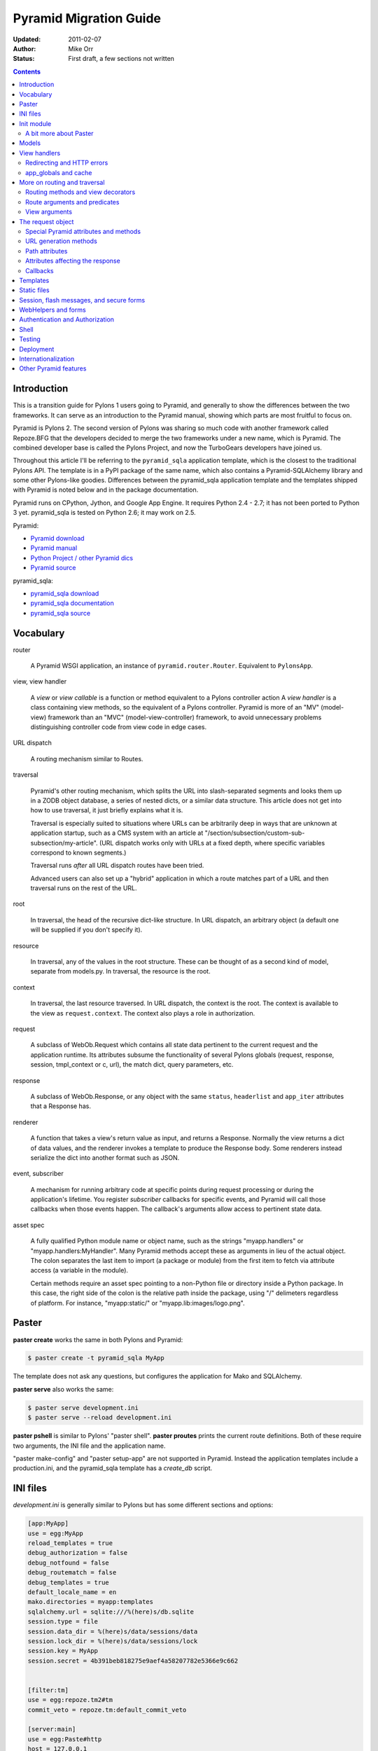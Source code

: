 Pyramid Migration Guide
%%%%%%%%%%%%%%%%%%%%%%%
:Updated: 2011-02-07
:Author: Mike Orr
:Status: First draft, a few sections not written


.. contents::

.. highlight:: python
   :linenothreshold: 5

Introduction
============

This is a transition guide for Pylons 1 users going to Pyramid, and generally to
show the differences between the two frameworks. It can serve as an
introduction to the Pyramid manual, showing which parts are most fruitful to
focus on.

Pyramid is Pylons 2. The second version of Pylons was sharing so much code with
another framework called Repoze.BFG that the developers decided to merge the two
frameworks under a new name, which is Pyramid. The combined developer base is
called the Pylons Project, and now the TurboGears developers have joined us. 

Throughout this article I'll be referring to the ``pyramid_sqla`` application
template, which is the closest to the traditional Pylons API. The template is
in a PyPI package of the same name, which also contains a Pyramid-SQLAlchemy
library and some other Pylons-like goodies. Differences between the
pyramid_sqla application template and the templates shipped with Pyramid is
noted below and in the package documentation.

Pyramid runs on CPython, Jython, and Google App Engine. It requires Python 2.4
- 2.7; it has not been ported to Python 3 yet. pyramid_sqla is tested on
Python 2.6; it may work on 2.5.


Pyramid:

* `Pyramid download <http://python.org/pypi/pyramid>`_
* `Pyramid manual <http://python.org/pypi/pyramid>`_
* `Python Project / other Pyramid dics <http://docs.pylonsproject.org/>`_
* `Pyramid source <https://github.com/Pylons/pyramid>`_

pyramid_sqla:

* `pyramid_sqla download <http://python.org/pypi/pyramid_sqla>`_
* `pyramid_sqla documentation <https://bytebucket.org/sluggo/pyramid_sqla/wiki/html/index.html>`_
* `pyramid_sqla source <https://bitbucket.org/sluggo/pyramid_sqla/src>`_

Vocabulary
==========

router

    A Pyramid WSGI application, an instance of ``pyramid.router.Router``.
    Equivalent to ``PylonsApp``.

view, view handler

    A *view* or *view callable* is a function or method equivalent to a Pylons
    controller action A *view handler* is a class containing view methods, so
    the equivalent of a Pylons controller. Pyramid is more of an "MV"
    (model-view) framework than an "MVC" (model-view-controller) framework, to
    avoid unnecessary problems distinguishing controller code from view code in
    edge cases.

URL dispatch

    A routing mechanism similar to Routes.

traversal

    Pyramid's other routing mechanism, which splits the URL into
    slash-separated segments and looks them up in a ZODB object database, a
    series of nested dicts, or a similar data structure. This article does not
    get into how to use traversal, it just briefly explains what it is.

    Traversal is especially suited to situations where URLs can be arbitrarily
    deep in ways that are unknown at application startup, such as a CMS system
    with an article at "/section/subsection/custom-sub-subsection/my-article".
    (URL dispatch works only with URLs at a fixed depth, where specific
    variables correspond to known segments.)

    Traversal runs *after* all URL dispatch routes have been tried. 
    
    Advanced users can also set up a "hybrid" application in which a route
    matches part of a URL and then traversal runs on the rest of the URL.

root

    In traversal, the head of the recursive dict-like structure. In URL
    dispatch, an arbitrary object (a default one will be supplied if you don't
    specify it).

resource

    In traversal, any of the values in the root structure. These can be thought
    of as a second kind of model, separate from models.py. In traversal, the
    resource is the root.

context

    In traversal, the last resource traversed. In URL dispatch, the context is
    the root.  The context is available to the view as ``request.context``. The
    context also plays a role in authorization.

request

    A subclass of WebOb.Request which contains all state data pertinent to the
    current request and the application runtime. Its attributes subsume the
    functionality of several Pylons globals (request, response, session,
    tmpl_context or c, url), the match dict, query parameters, etc. 

response

    A subclass of WebOb.Response, or any object with the same ``status``,
    ``headerlist`` and ``app_iter`` attributes that a Response has.  

renderer

    A function that takes a view's return value as input, and returns a Response.
    Normally the view returns a dict of data values, and the renderer
    invokes a template to produce the Response body. Some renderers instead
    serialize the dict into another format such as JSON.

event, subscriber

    A mechanism for running arbitrary code at specific points during request
    processing or during the application's lifetime. You register *subscriber*
    callbacks for specific events, and Pyramid will call those callbacks when
    those events happen. The callback's arguments allow access to pertinent
    state data.

asset spec

    A fully qualified Python module name or object name, such as the strings
    "myapp.handlers" or "myapp.handlers:MyHandler". Many Pyramid methods
    accept these as arguments in lieu of the actual object. The colon separates
    the last item to import (a package or module) from the first item to fetch
    via attribute access (a variable in the module).
    
    Certain methods require an asset spec pointing to a non-Python file or
    directory inside a Python package. In this case, the right side of the
    colon is the relative path inside the package, using "/" delimeters
    regardless of platform. For instance, "myapp:static/" or
    "myapp.lib:images/logo.png".

Paster
======

**paster create** works the same in both Pylons and Pyramid:

.. code-block:: sh

    $ paster create -t pyramid_sqla MyApp

The template does not ask any questions, but configures the application for
Mako and SQLAlchemy.

**paster serve** also works the same:

.. code-block:: sh

    $ paster serve development.ini
    $ paster serve --reload development.ini

**paster pshell** is similar to Pylons' "paster shell".  **paster proutes**
prints the current route definitions. Both of these require two arguments, the
INI file and the application name.

"paster make-config" and "paster setup-app" are
not supported in Pyramid. Instead the application templates include a
production.ini, and the pyramid_sqla template has a *create_db* script.

INI files
=========

*development.ini* is generally similar to Pylons but has some different sections
and options:

.. code-block:: ini

    [app:MyApp]
    use = egg:MyApp
    reload_templates = true
    debug_authorization = false
    debug_notfound = false
    debug_routematch = false
    debug_templates = true
    default_locale_name = en
    mako.directories = myapp:templates
    sqlalchemy.url = sqlite:///%(here)s/db.sqlite
    session.type = file
    session.data_dir = %(here)s/data/sessions/data
    session.lock_dir = %(here)s/data/sessions/lock
    session.key = MyApp
    session.secret = 4b391beb818275e9aef4a58207782e5366e9c662


    [filter:tm]
    use = egg:repoze.tm2#tm
    commit_veto = repoze.tm:default_commit_veto

    [server:main]
    use = egg:Paste#http
    host = 127.0.0.1
    port = 5000

.. code-block:: ini

    [pipeline:main]
    pipeline =
        egg:WebError#evalerror
        tm
        MyApp

(We omitted the logging section to keep the example short. Logging is the same
as in Pylons. The pipeline is shown separately due to a limitation in Pygments'
syntax highlighting.)

The first thing to notice is that the main section is "[pipeline:main]", not
"[app:main]". A Paste pipeline defines a series of middlewares. Pyramid does
not have a middleware.py so all middleware is defined in the INI file.  Pyramid
does not have have routing, session, or cache middleware. Pyramid handles
routing and sessions itself, and it doesn't support cache at all (at least out
of the box).  The default development pipeline has three components:

1. WebError's EvalError, which produces the interactive traceback if
   there's an uncaught exception.

2. "tm", defined in the "[filter:tm]" section. This is a database transaction
   manager, a feature TurboGears has long had.  At the end of the request it
   commits the SQLAlchemy scoped session unless an uncaught exception occurs or
   the application returns a 4xx or 5xx status, in which case it rolls back
   the session. It also clears out the session for the next request.

3. "MyApp" is the application, defined in the "[app:MyApp]" section.

The "[app:MyApp]" section has a "use = egg:MyApp" setting, which tells Paste to
load the Pyramid application by its entry point. The "debug\_\*" settings turn
on various debugging features which output to the console. "reload_templates"
causes Mako to check the modify time of each template before rendering it, to
notice any changes. (It also works with Chameleon and some other template
engines.)

"sqlalchemy.url" is your database URL, the same as in Pylons. The "session.\*"
variables are the same as in Pylons. "session.secret" is automatically set to a
random number when the application is created.

The "[server:main]" section is the same as in Pylons.

*production.ini* has a different pipeline:

.. code-block:: ini

    [pipeline:main]
    pipeline =
        weberror
        tm
        MyApp

Here the WebError middleware replaces EvalException. This is exactly what
Pylons does; it's just that Pylons uses a global 'debug' variable to choose the
middleware, and Pyramid just has you configure the middleware directly.
WebError dumps exception tracebacks to the console or emails them the
admistrator. It's is configured in the "[filter:weberror]" section:

.. code-block:: ini

    [filter:weberror]
    use = egg:WebError#error_catcher
    debug = false
    ;error_log = 
    ;show_exceptions_in_wsgi_errors = true
    ;smtp_server = localhost
    ;error_email = janitor@example.com
    ;smtp_username = janitor
    ;smtp_password = "janitor's password"
    ;from_address = paste@localhost
    ;error_subject_prefix = "Pyramid Error"
    ;smtp_use_tls =
    ;error_message =

Again, these are the same settings as Pylons' production.ini, just in a
different format.  Leave that 'debug' variable set to false, otherwise it will
display (static) tracebacks to the user which could give them information to
crack the site. Set the email variables to have exception reports emailed to
you.

The "error_message" variable allows you to customize the error message shown to
the user if an exception occurs. The default message is rather unsatisfactory::

    Server Error

    An error occurred. See the error logs for more information. (Turn debug on
    to display exception reports here) 

This is more of a message to you than a meaningful message to the user, so you
may want to change it. Whatever text you put in the 'error_message' variable
will replace the second paragraph of the message.

In the "[app:MyApp]" section of *production.ini*, all the "debug\_\*" variables and
"reload_templates" are false. This saves some CPU cycles as it's processing
requests. 

The main thing to remember is, **do not use EvalException on a site accessible
from the Internet** (production or development). The interactive traceback
allows anybody to enter arbitrary Python commands which execute with the
application's permissions.  If you must use EvalException exposed to the
Internet, password-protect the site at a higher level (e.g, in Apache), or run
it for just a few minutes to diagnose a particular error.

Because Pyramid uses a pipeline, the application section can't be called
"[app:main]" and has to be "[app:SomethingElse]" instead. This affects some
command-line utilities which require the application section itself, not the
pipeline. "paster pshell" requires you to specify the section name if it's not
"main":

.. code-block:: sh

    $ paster pshell development.ini MyApp

Some other Paster plugins use the syntax "development.ini#MyApp". This does not
any that are commonly used with Pyramid, but we mention it here in case you
encounter it. ("paster setup-app" uses it.)

Obviously it can be kind of annoying to type the application name repeatedly on
the command line, especially if it contains uppercase letters.  You can change
the section name to anything you like (except "main") as long as the same name
is specified in the pipeline. So you might call it "myapp" in all your
applications if you wish.

Init module
===========

A Pyramid application revolves around a top-level ``main()`` function in the
application package::

    # Instantiate your WSGI application
    import myapp
    app = myapp.main(**settings)

The Pylons equivalent is ``make_app()`` in middleware.py. The
``main`` function replaces Pylons' middleware.py, config.py, *and* routing.py,
but is much shorter::

    from pyramid.config import Configurator
    import pyramid_beaker
    import pyramid_sqla

    def main(global_config, **settings):
        """ This function returns a Pyramid WSGI application.
        """
        config = Configurator(settings=settings)
        config.include('pyramid_handlers')
        config.include('pyramid_sqla')

        # Initialize database
        pyramid_sqla.add_engine(settings, prefix='sqlalchemy.')

        # Configure Beaker sessions
        session_factory = pyramid_beaker.session_factory_from_settings(settings)
        config.set_session_factory(session_factory)

        # Configure renderers
        config.add_renderer('.html', 'pyramid.mako_templating.renderer_factory')
        config.add_subscriber('myapp.subscribers.add_renderer_globals',
                              'pyramid.events.BeforeRender')

        # Set up routes and views
        config.add_handler('home', '/', 'myapp.handlers:MainHandler',
                           action='index')
        config.add_handler('main', '/{action}', 'myapp.handlers:MainHandler',
            path_info=r'/(?!favicon\.ico|robots\.txt|w3c)')
        config.add_static_route('myapp', 'static', cache_max_age=3600)

        return config.make_wsgi_app()

Line 8 creates a ``Configurator``, which will create the application. (It's not
the application itself.) Lines 9 and 10 add plug-in functionality to the
configurator. The argument is the name of a module that contains an
``includeme()`` function. Line 9 ultimately creates the
``config.add_handler()`` method; line 10 creates the
``config.add_static_route()`` method. 

Line 13 initialize the ``pyramid_sqla`` library. The call creates a SLQAlchemy
engine based on the config file, binds a SQLAlchemy scoped session to the
engine, and binds a declarative base's metadata to the engine. This is all
preparation for using the model. If your application has multiple databases,
you would initialize them all here. How you'd do this depends on how you intend
to use the databases; patterns for different strategies are in the
``pyramid_sqla`` documentation.

Lines 16 and 17 configure the session factory. 

Line 20 tells Pyramid to render *\*.html* templates using Mako. Pyramid out of
the box renders Mako templates with the *\*.mako* or *\*.mak* extensions, and
Chameleon templates with the *\*.pt* extension, but you have to tell it if you
want to use a different extension or another template engine. Third-party
packages are available for using Jinja2 with Pyramid (``pyramid_jinja2``), and
a Genshi emulator using Chameleon (``pyramid_genshi_chameleon``),

Line 21 registers an event subscriber, which will add several Pylons-like
variables to the template namespace whenever a template is rendered.

Lines 25-29 are routing. Pyramid has several different methods for routing, but
``config.add_handler`` is the one closest to Pylons. The method is not actually
part of the Pyramid core but is added by ``pyramid_handlers`` via the
include call in line 9 above.  We'll
explore routing more fully later. For now we'll just say that  that line 25
connects URL "/" to ``myapp.handlers.MainHandler.index()``, and line 27
connects any one-component URL to a same-name method on the ``MainHandler``
class.

Line 29 is equivalent to the *public* directory in Pylons applications. It's
not a standard part of Pyramid, which handles static files a different way, but
this method is closer to the Pylons tradition. Any URLs which did not match a
dynamic route will be compared to the contents of the *myapp/static* directory,
and if a file exists for the URL, it is served. Unlike Pylons, this happens
after the dynamic routes are tried rather than before. This means that any
dynamic route that might accidentally match a static resource must explicitly
exclude that URL. Lines 27-28 are one such route: "/{action}" would match
"/favicon.ico", "/robots.txt", and "/w3c" (the `machine-readable privacy policy
<http://www.w3.org/P3P/>`_ standard), so it has a ``path_info`` argument to
exclude these.

This is just one of several ways to serve static files in Pyramid, each way
having its own advantages and disadvantages. This is discussed below in the
Static Files section.

Line 31 creates and returns a Pyramid WSGI application based on the
configuration.

This short main function -- compared to Pylons' three functions in three
modules -- allows an entire small application to be defined in a single module.
This is useful only for small demos, but the principle leads to a different
developer culture. Pylons' application template is complex enough that most
people don't stray from it, and the documentation emphasizes using "paster
serve" rather than other invocation methods. Pyramid's docs encourage users to
structure everything outside ``main()`` as they wish, and they describe "paster
serve" as just one way to invoke the application.

You can add or modify keys in the ``settings`` dict before instantiating the
Configurator. This can be used to set default settings, override keys in the
config file, change a value's type, or run the settings through a validator to
make sure they're acceptable to the application (and convert their types). You
can also use this to set "global" variables that you can't conveniently put
anywhere else, such as non-SQL database connections.

A bit more about Paster
-----------------------

"paster serve" does several other things besides calling the main function.
It interpolates "%(here)s" placeholders in the INI file, as well as
variables in the "[DEFAULT]" section (which we aren't using here). It
configures logging, and finds the application by looking up the entry point
specified in the 'use' variable. All this can be done by the following code
in both Pyramid and Pylons::

    import logging.config
    import os
    import paste.deploy.loadwsgi as loadwsgi
    ini_path = "/path/to/development.ini"
    logging.config.fileConfig(ini_path)
    app_dir, ini_file = os.path.split(ini_path)
    app = loadwsgi.loadapp("config:" + ini_file, relative_to=app_dir)

Models
======

The default ``pyramid_sqla`` *models.py* looks like this::

    import logging

    import pyramid_sqla as psa
    import sqlalchemy as sa
    import sqlalchemy.orm as orm
    import transaction

    log = logging.getLogger(__name__)

    Base = psa.get_base()
    Session = psa.get_session()


    #class MyModel(Base):
    #    __tablename__ = 'models'
    #
    #    id = sa.Column(sa.Integer, primary_key=True)
    #    name = sa.Column(sa.Unicode(255), nullable=False)

Instead of a ``meta`` module to hold SQLAlchemy's housekeeping objects,
`pyramid_sqla`` provides a library to contain them. This allows you to
structure your models as a single module or a package without a ``meta`` module
and without circular imports. The library provides a SQLAlchemy scoped session,
a place to store and retrieve engines, and a declarative base. You can use any
or all of these features, or ignore them and define the corresponding objects
yourself. A real application would replace the commented ``MyModel`` class with
one or more ORM classes. The example uses SQLAlchemy's "declarative" syntax,
although of course you don't have to. 

View handlers
=============

The default *handlers.py* looks like this::

    import logging

    from pyramid_handlers import action

    #from myapp.models import MyModel

    log = logging.getLogger(__name__)

    class MainHandler(object):
        def __init__(self, request):
            self.request = request

        @action(renderer='index.html')
        def index(self):
            log.debug("testing logging; entered MainHandler.index()")
            return {'project':'myapp'}

This is clearly different from Pylons, and the ``@action`` decorator looks a
bit like TurboGears. The Pyramid developers decided to go with the
return-a-dict approach because it helps in two use cases: (1) unit testing,
where you want to test the data calculated rather than parsing the HTML output,
and (2) cases where the same data is rendered by different templates or
sometimes as a JSON web service. The testing use is configured by default: the
view decorators decorators do not modify the return value or arguments, but
merely set method attributes or interact with the configurator. The
multi-template scenarios are handled by multiple ``@action`` decorators on the
same method: each decorator can specify a different action name, which
determines which URL goes to it, while using the same view callable.

Pyramid does not have a base handler, although you can create your own to save
``self.request`` and define any shared methods. 

If you have any handler-wide variables you want to pass to template, one trick
is to assign them as attributes to ``self.request.tmpl_context``. That's the
same as as pylons.tmpl_context except it's not a global; it's just an empty
object used to pass request-local data to the template or between handler
methods. Note that non-template renderers such as "json" generally ignore it,
so it's really only useful for HTML-only data like which stylesheet to use.

``index`` is a view method. Its ``@action`` decorator has a ``renderer`` arg
naming a template (defined in *myapp/templates/index.html*). The method itself
does a trivial example of logging and then returns a dict of template variables.

Let's go back to the route that points to this view. ::

    config.add_handler('home', '/', 'myapp.handlers:MainHandler',
                       action='index')

This route is triggered whenever the URL is "/". It  instantiates
``MainHandler``, and calls its ``index`` method. The ``@action`` decorator sets
up a renderer for the view. The renderer takes the view's return value (a
dict), invokes the specified template (index.html) using the dict's variables,
and creates a Response to return to the router. This is the most common pattern
in a Pylons-like Pyramid application. The view also has the option of creating
and returning a Response itself; in this case the renderer will be bypassed. 

Redirecting and HTTP errors
---------------------------

To issue a redirect inside a view, return an HTTPFound::

    from pyramid.httpexceptions import HTTPFound

    def myview(self):
        return HTTPFound(location=request.route_url("foo"))
        # Or to redirect to an external site
        return HTTPFound(location="http://example.com/")

You can return other HTTP errors the same way: ``HTTPNotFound``, ``HTTPGone``,
``HTTPForbidden``, ``HTTPUnauthorized``, ``HTTPInternalServerError``, etc.
These are all subclasses of both ``Response`` and ``Exception``.  Although you
can raise them, Pyramid prefers that you return them instead.

If you intend to raise them, you have to do two extra things. One, define an
exception view for each one that returns the exception object itself
(``request.exception``). Two, if you want to be compatible with Python 2.4 and
2.3, do ``raise HTTPNotFound().exception()`` rather than raising the instance
directly. HTTP exceptions are new-style classes which can't be raised in Python
2.4 or 2.3.  See the Views chapter in the Pyramid manual for details on
exception views and raising HTTP exceptions.

Pyramid catches two non-HTTP exceptions by default,
``pyramid.exceptions.NotFound`` and ``pyramid.exceptions.Forbidden``, which
it sends to the Not Found View and the Forbidden View respectively. You can
override these views to display custom HTML pages.

app_globals and cache
---------------------

Pyramid does not currently have an equivalent to Pylons "app_globals" and
"cache" variables. For "app_globals" you can use the Pyramid registry or
abuse "settings" (the config variables from the INI file, available as
``request.registry.settings``). You can also use ordinary module globals or
class attributes, provided  you don't run multiple instances of Pyramid
applications in the same process. (Pyramid does not encourage multiple
applications per process anyway. Instead Pyramid recommends its extensibility
features such as its Zope Component Architecture, which allow you to write
pieces of code to interfaces and plug them into a single application.)

For caching, you can configure Beaker caching the same way Pylons does, but
this has not been currently documented. `One user's recommendation`_. Perhaps
make a cache object in the registry or settings?

.. _One user's recommendation: http://groups.google.com/group/pylons-devel/browse_thread/thread/b628bc639711889c

More on routing and traversal
=============================

Routing methods and view decorators
-----------------------------------

Pyramid has several routing methods and view decorators. The ones we've seen,
from the ``pyramid_handlers`` package, are:

.. function:: @action(\*\*kw)

   I make a method in a class into a *view* method, which
   ``config.add_handler`` can connect to a URL pattern. By definition, any class
   that contains view methods is a view handler. My most interesting args are 
   'name' and 'renderer'. If 'name' is NOT specified, the action name is the
   same as the method name. If 'name' IS specified, the action name can be
   different. If 'renderer' is specified, it indicates a renderer or template
   (and the template's extension indicates a renderer). If multiple ``@action``
   decorators are put on a single method, each must have a different name, and
   they presumably will have different renderers too.

.. method:: config.add_handler(name, pattern, handler, action=None, \*\*kw)

   I create a route connecting the URL pattern to the handler class. If
   'action' is specified, I connect the route to that specific action (a method
   decorated with the ``@action`` decorator). If 'action' is not specified, the
   pattern must contain a "{action}" placeholder. In that case I scan the
   handler class for all possible actions. It is an error to specify both "{action}"
   and an ``action`` arg. I pass extra keyword args to ``config.add_route``,
   and keyword args in the ``@action`` decorator to ``config.add_view``.

``config.add_handler`` calls two lower-level methods which you can also call
directly:

.. method:: config.add_route(name, pattern, \*\*kw)

   Create a route connecting a URL pattern directly to a view callable outside
   a handler.  The view is specified with a 'view' arg. If the view is a
   function, it must take a Request argument and return a Response (or any
   object with the three required attributes). If it's a class, the constructor
   takes the Request argument and the specified method (``.__call__`` by
   default) is called with no arguments.

.. method:: config.add_view(\*\*kw)

   I register a view (specified with a 'view' arg). In URL dispatch, you
   normally don't call this directly but let ``config.add_handler`` or
   ``config.add_route`` call it for you. In traversal, you call this to
   register a view. The 'name' argument is the view name, which is used by
   traversal to choose which view to invoke.

Two others you should know about:

.. function:: config.scan(package=None)

   I scan the specified package (which may be an asset spec) and import all its
   modules recursively, looking for functions decorated with ``@view_config``.
   For each such function, I call ``add_view`` passing the decorator's args to
   it. I can also scan a package, in which case all submodules in the package
   are recursively scanned. If no package is specified, I scan the caller's
   package (i.e., the entire application). 
   
   I can also be called for my side effect of importing all of a package's
   modules even if none of them contain ``@view_config``.

.. function:: @view_config(\*\*kw)

   I decorate a function so that ``config.scan`` will recognize it as a view
   callable, and I also hold ``add_view`` arguments that ``config.scan`` will
   pick up and apply.  I can also decorate a class or a method in a class.


Route arguments and predicates
------------------------------

``config.add_handler`` accepts a large number of keyword
arguments. We'll list the ones most commonly used with Pylons-like applications
here. For full documentation see the `add_route
<http://docs.pylonsproject.org/projects/pyramid/1.0/api/config.html#pyramid.config.Configurator.add_route>`_
API. Most of these arguments can also be used with ``config.add_route``.

The arguments are divided into *predicate arguments* and *non-predicate
arguments*.  Predicate arguments determine whether the route matches the
current request: all predicates must pass in order for the route to be chosen.

name

    [Non-predicate] The first positional arg; required. This must be a unique name
    for the route, and is used in views and templates to generate the URL.

pattern

    [Predicate] The second positional arg; required. This is the URL path with
    optional "{variable}" placeholders; e.g., "/articles/{id}" or
    "/abc/{filename}.html". The leading slash is optional. By default the
    placeholder matches all characters up to a slash, but you can specify a
    regex to make it match less (e.g., "{variable:\d+}" for a numeric variable)
    or more ("{variable:.*}" to match the entire rest of the URL including
    slashes). The substrings matched by the placeholders will be available as
    *request.matchdict* in the view.

    A wildcard syntax "\*varname" matches the rest of the URL and puts it into
    the matchdict as a tuple of segments instead of a single string.  So a
    pattern "/foo/{action}/\*fizzle" would match a URL "/foo/edit/a/1" and
    produce a matchdict ``{'action': u'edit', 'fizzle': (u'a', u'1')}``.

    Two special wildcards exist, "\*traverse" and "\*subpath". These are used
    in advanced cases to do traversal on the right side of the URL, and should
    be avoided otherwise.

factory

    [Non-predicate] A callable (or asset spec). In URL dispatch, this returns a
    *root resource* which is also used as the *context*. If you don't specify
    this, a default root will be used. In traversal, the root contains one
    or more resources, and one of them will be chosen as the context.

xhr

    [Predicate] True if the request must have an "X-Reqested-With" header. Some
    Javascript libraries (JQuery, Prototype, etc) set this header in AJAX
    requests.

request_method

    [Predicate] An HTTP method: "GET", "POST", "HEAD", "DELETE", "PUT". Only
    requests of this type will match the route.

path_info

    [Predicate] A regex compared to the URL path (the part of the URL after the
    application prefix but before the query string). The URL must match this
    regex in order for the route to match the request.

request_param

    [Predicate] If the value doesn't contain "=" (e.g., "q"), the request must
    have the specified parameter (a GET or POST variable). If it does contain
    "=" (e.g., "name=value"), the parameter must have the specified value.

header

    [Predicate] If the value doesn't contain ":"; it  specifies an HTTP header
    which must be present in the request (e.g., "If-Modified-Since"). If it
    does contain ":", the right side is a regex which the header value must
    match; e.g., "User-Agent:Mozilla/.\*". The header name is case insensitive.

accept

    [Predicate] A MIME type such as "text/plain", or a wildcard MIME type with
    a star on the right side ("text/\*") or two stars ("\*/\*"). The request
    must have an "Accept:" header containing a matching MIME type.

custom_predicates

    [Predicate] A sequence of callables which will be called in order to
    determine whether the route matches the request. The callables should
    return ``True`` or ``False``. If any callable returns ``False``, the route
    will not match the request. The callables are called with two arguments,
    ``info`` and ``request``. ``request`` is the current request. ``info`` is a
    dict which contains the following::
    
        info["match"]  =>  the match dict for the current route
        info["route"].name  =>  the name of the current route
        info["route"].pattern  =>  the URL pattern of the current route

    Use custom predicates argument when none of the other predicate args fit
    your situation.  See
    <http://docs.pylonsproject.org/projects/pyramid/1.0/narr/urldispatch.html#custom-route-predicates>`
    in the Pyramid manual for examples.

    You can modify the match dict to affect how the view will see it. For
    instance, you can look up a model object based on its ID and put the object
    in the match dict under another key. If the record is not found in the
    model, you can return False to prevent the route from matching the request;
    this will ultimately case HTTPNotFound if no other route or traversal
    matches the URL.  The difference between doing this and returning
    HTTPNotFound in the view is that in the latter case the following routes
    and traversal will never be consulted. That may or may not be an advantage
    depending on your application.

View arguments
--------------

These can be specified in ``@action``, ``@view_config``, and
``config.add_view``.  ``config.add_route`` has counterparts to some of these,
such as 'view_permission'. 

view

    A view callable (or asset spec). Useful only in ``config.add_view`` because
    the decorators already know the view.

name

    The view name. With view handlers it's the same as the route's 'action',
    and by default is the same name as the view callable. In traversal it's used
    to look up a view by name.

renderer

    The name of a renderer or template (whose extension indicates the
    renderer). A renderer converts a view's return value into a Response.
    Template renderers expect the view to return a dict. Non-template renderers
    include "json" which serializes the result to JSON, and "string" which
    calls ``str()`` on the result unless it's already a Unicode object.  If you
    don't specify a renderer, the view must return a Response object itself (or
    any object having three particular attributes). The View can also return a
    Response object to bypass the renderer.  HTTP errors such as HTTPNotFound
    also bypass the renderer.
   
permission

    A string permission name. This is discussed in the Authorization section
    below.
    
wrapper

    The name of another view which will be called after this view returns. This
    makes it possible to chain views together. (XXX Is this compatible with
    view handlers?)

The request object
==================

The Request object contains all information about the current request state and
application state. It's available as ``self.request`` in handler views, the
``request`` arg in view functions, and the ``request`` variable in templates.
(In other places you can get it via
``pyramid.threadlocal.get_current_request()``, but you really shouldn't except in
unit tests or pshell. If something you call from the view requires it, pass it
as an argument.)

Pyramid's Request_ object is a subclass of WebOb.Request_ just like
pylons.request is, so it contains all the same attributes in methods like
``params``, ``GET``, ``POST``, ``headers``, ``method``, ``charset``, ``date``,
``environ``, ``body``, ``body_file``. 
so it contains all 
attributes and methods.  The following are specific to Pyramid.

Special Pyramid attributes and methods
--------------------------------------

.. attribute:: context

   The request context, used mainly in authorization and traversal.

.. attribute:: matchdict

   The routing match dict, whose keys are the placeholders in the route
   pattern, and whose values are the substrings matched by those placeholders.
   ``None`` if no route matched the URL (which would occur only with
   traversal).

.. attribute:: matched_route

   The route object that matched the URL. It has ``.name`` and ``.pattern``
   attributes.

.. attribute:: registry

   The Pyramid registry, which is global to the application.

.. attribute:: registry.settings

   The settings parsed from the INI file.
    
.. attribute:: session

   The session.

.. attribute:: tmpl_context

   An empty object used to pass data to the template or between methods in the
   view handler. Equivalent to "pylons.tmpl_context". This is mainly used in
   the handler's constructor to pass handler-wide data to the template without
   having to make the view method put it in its return dict. This object is
   available as the ``c`` variable in templates, and in views you can assign it
   to a local variable ``c`` for convenience.

.. attribute:: root, subpath, traversed, view_name

   Attributes useful with traversal.

.. attribute:: virtual_root, virtual_root_path

   Attributes useful in virtual hosting.

.. attribute:: exception

   Defined only in the exception view or in certain callbacks. It indicates the
   exception that was raised, or ``None`` if no exception.

.. attribute:: get_response(app, catch_exc_info=False)

   Call another WSGI application and return a Response. This can be used in a
   view to delegate to an external WSGI application.

URL generation methods
----------------------

.. method:: route_path(route_name, \*elements, \*\*kw)

   Generate a URL by route name. Equivalent to "pylons.url(route_name,
   \*\*kw)".  XXX What are 'elements'?

.. method:: route_url(route_name, \*elements, \*\*kw)

   Same as ``route_path`` but include the scheme and domain. Equivalent to
   "pylons.url(route_name, qualified=True, \*\*kw)".

.. method:: resource_url(resource, \*elements, \*\*kw)

   Generate a URL to a resource. This is mainly used with traversal, and is not
   useful in a pure Pylons-like application.

.. method:: static_url(path, \*\*kw)

   Generate a URL to a static resource defined with
   ``config.add_static_view()``. This is not useful with the default
   ``pyramid_sqla`` application template, which uses
   ``config.add_static_route()`` instead of ``config.add_static_view()``. 

Path attributes
---------------

These correspond to parts of the request URL.

.. attribute:: path

    The full URL path including SCRIPT_NAME and PATH_INFO, but not including
    the scheme, host, or query string. 

.. attribute:: application_url

    A partial URL including the scheme, host, and SCRIPT_NAME. 

.. attribute:: script_name

    The first part of the URL path corresponding to the application itself.
    It's either empty or starts with a slash, but does not end with a slash.
    E.g., "" or "/my-application".

.. attribute:: path_info

    The part of the URL path after the SCRIPT_NAME. This is the part the
    application is responsible for parsing. It always starts with a slash and
    does not include the query string.  In certain situations, segments are
    moved from path_info to script_name. 

.. attribute:: path_qs

    The full URL path with query string, but without the scheme or host.

.. attribute:: path_url

    The absolute URL including the scheme, host, script_name, and path_info,
    but not the query string.

.. attribute:: scheme, script_name, path_info, query_string

     Individual parts of the URL.

.. attribute:: url

     The complete URL including scheme, host, script_name, path_info, and query
     string.

Attributes affecting the response
---------------------------------

The following attributes tell the renderer what kind of Response to create.

.. attribute:: response_status

   The response status in WSGI format (e.g., "200 OK").

.. attribute:: response_content_type

   The MIME type of the response; e.g., "text/xml".

.. attribute:: response_charset

   The charcter set of the response (e.g., "utf-8").

.. attribute:: response_headerlist

   A list of tuples representing HTTP headers to be set in the response.
   E.g., ``[('Set-Cookie', 'abc=123'), ('X-My-Header', 'foo')]``.

.. attribute:: response_cache_for

   A value in seconds which will influence the "Cache-Control" and "Expires"
   headers in the response.

Callbacks
---------

.. method:: add_response_callback(callback)

    Push a callback function to be called after the response is created. The
    function will be called as ``callback(request, response)``. You may modify
    the response. Callbacks will be called in the order pushed. Callbacks will
    not be called if an exception occurs.

.. method:: add_finished_callback(callback)

    Push a callback function to be called at the end of request processing,
    even if an exception occurs. The function will be called as
    ``callback(request)``. You can't use this to modify the effective
    response.

.. _Request: http://docs.pylonsproject.org/projects/pyramid/1.0/api/request.html
.. _WebOb.Request: http://pythonpaste.org/webob/reference.html#id1

Templates
=========

Pyramid has built-in support for Mako and Chameleon templates. Chameleon runs
only on CPython and Google App Engine, not on Jython or other platforms. Jinja2
support is available via the ``pyramid_jinja2`` package on PyPI, and a Genshi
emulator using Chameleon is in the ``pyramid_chameleon_genshi`` package.

Whenever a renderer invokes a template, the template namespace includes all the
variables in the view's return dict, plus the following:

.. attribute:: request

   The current request.

.. attribute:: context

   The context (same as ``request.context``).

.. attribute:: renderer_name

   The fully-qualified renderer name; e.g., "myapp:templates/foo.mako".

.. attribute:: renderer_info

   An object with attributes ``name``, ``package``, and ``type``.

The subscriber in your application adds the following additional variables:

.. attribute:: c, tmpl_context

   ``request.tmpl_context``

.. attribute:: h

   The helpers module, defined as "myapp.helpers". This is set by a subscriber
   callback in your application; it is not built into Pyramid. 

.. attribute:: session

   ``request.session``.

.. attribute:: url

   ``request.route_url``.

If you need to fill a template within view code or elsewhere, do this::

    from pyramid.renderers import render
    variables = {"foo": "bar"}
    html = render("mytemplate.mako", variables, request=request)

There's also a ``render_to_response`` function which invokes the template and
returns a Response, but usually it's easier to let ``@action`` or
``@view_config`` do this.

For further information on templating see the Templates section in the Pyramid
manual, the Mako manual, and the Chameleon manual.  You can customize Mako's
TemplateLookup by setting "mako.*" variables in the INI file.

Most applications using Mako will define a site template something like this:

.. code-block:: mako

   <!DOCTYPE html>
   <html>
     <head>
       <title>${self.title()}</title>
       <link rel="stylesheet" href="${application_url}/default.css"
           type="text/css" />
     </head>
     <body>

   <!-- *** BEGIN page content *** -->
   ${self.body()}
   <!-- *** END page content *** -->
     </body>
   </html>
   <%def name="title()" />

Then the page templates can inherit it like so:

.. code-block:: mako

   <%inherit file="/site.html" />
   <%def name="title()">My Title</def>
   ... rest of page content goes here ...

Static files
============

Pyramid has five ways to serve static files. Each algorithm has different
advantages and limitations, and requires a different way to generate static
URLs.

``config.add_static_route``

    This is the default algorithm in the ``pyramid_sqla`` application template,
    and is closest to Pylons. It serves the static directory as an overlay on
    "/", so that URL "/robots.txt" serves "myapp/static/robots.txt", and URL
    "/images/logo.png" serves "myapp/static/images/logo.png". If the file does
    not exist, the route will not match the URL and Pyramid will try the next
    route or traversal. You cannot use any of the URL generation methods with
    this; instead you can put a literal URL like
    "${application_url}/images/logo.png" in your template. 

    Usage::

        config.include('pyramid_sqla')
        config.add_static_route('myapp', 'static', cache_max_age=3600)
        # Arg 1 is the Python package containing the static files.
        # Arg 2 is the subdirectory in the package containing the files.

``config.add_static_view``

    This is Pyramid's default algorithm. It mounts a static directory under a
    URL prefix such as "/static". It is not an overlay; it takes over the URL
    prefix completely. So URL "/static/images/logo.png" serves file
    "myapp/static/images/logo.png". You cannot serve top-level static files like
    "/robots.txt" and "/favicon.ico" using this method; you'll have to serve
    them another way. 

    Usage::

        config.add_static_view("static", "myapp:static")
        # Arg 1 is the view name which is also the URL prefix.
        # It can also be the URL of an external static webserver.
        # Arg 2 is an asset spec referring to the static directory/

    To generate "/static/images/logo.png" in a Mako template, which will serve
    "myapp/static/images/logo.png":

    .. code-block:: mako

       href="${request.static_url('myapp:static/images/logo.png')}

    One advantage of add_static_view is that you can copy the static directory
    to an external static webserver in production, and static_url will
    automatically generate the external URL:

    .. code-block:: ini

        # In INI file
        static_assets = "static"
        # -OR-
        static_assets = "http://staticserver.com/"

    ..  code-block:: python

        config.add_static_view(settings["static_assets"], "myapp:static")

    .. code-block:: mako

        href="${request.static_url('myapp:static/images/logo.png')}"
        ## Generates URL "http://staticserver.com/static/images/logo.png"

Other ways

    There are three other ways to serve static files. One is to write a custom
    view callable to serve the file; an example is in the Static Assets section
    of the Pyramid manual. Another is to use ``paste.fileapp.FileApp`` or
    ``paste.fileapp.DirectoryApp`` in a view. These three ways can be used with
    ``request.route_url()`` because the route is an ordinary route. The
    advantage of these three ways is that they can serve a static file or
    directory from a normal view callable, and the view can be protected
    separately using the usual authorization mechanism.

Session, flash messages, and secure forms
=========================================

Pyramid's session object is ``request.session``. It has its own interface but
uses Beaker on the back end, and is configured in the INI file the same way as
Pylons' session. Like Pylons' session, it's a dict-like object and can store
any pickleable values. Unlike Pylons session, you don't have to call
``session.save()`` after adding or replacing a key because Pyramid does it for
you, but you do have to call
``session.changed()`` when you modify a mutable value in place.  You can call
``session.invalidate()`` to discard the session data at the end of the request.
``session.created`` is an integer timestamp in Unix ticks telling when the
session was created, and ``session.new`` is true if it was created during this
request (as opposed to being loaded from persistent storage).

Pyramid sessions have two extra features: flash messages and a secure form
token. These replace ``webhelpers.pylonslib.flash`` and
``webhelpers.pylonslib.secure_form``, which are incompatible with Pyramid.

Flash messages are a session-based queue. You can push a message to be
displayed on the next request, such as before redirecting. This is often used 
after form submissions, to push a success or failure message before redirecting
to the record's main screen. (This is different from form validation, which
normally redisplays the form with error messages if the data is rejected.)

To push a message, call ``request.session.flash("My message.")`` The message is
normally text but it can be any object. Your site template will then have to
call ``request.session.pop_flash()`` to retrieve the list of messages, and
display then as it wishes, perhaps in <div>'s or a <ul>. The queue is
automatically cleared when the messages are popped, to ensure they are
displayed only once.

The full signature for the flash method is::

    session.flash(message, queue='', allow_duplicate=True)

You can have as many message queues as you wish, each with a different string
name. You can use this to display warnings differently from errors, or to show
different kinds of messages at different places on the page. If
``allow_duplicate`` is false, the message will not be inserted if an identical
message already exists in that queue. The ``session.pop_flash`` method also takes a
queue argument to specify a queue. You can also use ``session.peek_flash`` to
look at the messages without deleting them from the queue.

The secure form token prevents cross-site request forgery (CSRF)
attacts. Call ``session.get_csrf_token()`` to get the session's token, which is
a random string. (The first time it's called, it will create a new random token and
store it in the session. Thereafter it will return the same token.) Put the
token in a hidden form field. When the form submission comes back in the next
request, call ``session.get_csrf_token()`` again and compare it to the hidden
field's value; they should be the same. If the form data is missing the field
or the value is different, reject the request, perhaps by returning a forbidden
status. ``session.new_csrf_token()`` always returns a new token, overwriting
the previous one if it exists.

WebHelpers and forms
====================

Most of WebHelpers works with Pyramid, including the popular
``webhelpers.html`` subpackage, ``webhelpers.text``, and ``webhelpers.number``.
Pyramid does not depend on WebHelpers so you'll have to add the dependency to
your application if you want to use it.  The only part that doesn't work with
Pyramid is the ``webhelpers.pylonslib`` subpackage, which depends on Pylons'
special globals.

``webhelpers.paginate`` is mostly compatible, except that if you want to use the
``Page.pager()`` method, you have to create your own URL generator callback and
pass it to the constructor. Pyramid does not have ``pylons.url`` or
``route.url_for`` globals, so Paginate can't calculate the other page's URLs
otherwise.  Here's one way to create a URL generator::

    from webhelpers.paginate import Page
    from webhelpers.util import update_params

    # Inside a view method -- ``self`` comes from the surrounding scope.
    def url_generator(page):
        return update_params(self.request.path_qs, page=page) 
    records = Page(collection, page=1, items_per_page=20, url=url_generator)

The WebHelpers' developers have discussed adding another constructor arg for
the current URL, but WebHelpers has already had so many URL generation schemes
added to it that there's some reluctance to add more. Also, if WebHelpers
changed the 'page' parameter, it wouldn't work with URLs that use a different
parameter name or put the page number in the URL path.


Authentication and Authorization
================================

XXX

Shell
=====

.. code-block:: sh

    $ paster pshell development.ini MyApp
    Python 2.6.6 (r266:84292, Sep 15 2010, 15:52:39) 
    [GCC 4.4.5] on linux2
    Type "help" for more information. "root" is the Pyramid app root object, "registry" is the Pyramid registry object.
    >>> registry.settings["sqlalchemy.url"]
    'sqlite:////home/sluggo/exp/pyramid-docs/main/workspace/MyApp/db.sqlite'
    >>> import pyramid.threadlocal
    >>> req = pyramid.threadlocal.get_current_request()
    >>> 


Testing
=======

XXX

Deployment
==========

Deployment is the same for Pyramid as for Pylons. Use "paster serve" with
mod_proxy, or mod_wsgi, or whatever else you prefer. 

Internationalization
====================

XXX Support exists. I've never done this so I can't explain it.

Other Pyramid features
======================

XXX Events, hooks, extending (ZCA), ZCML.
